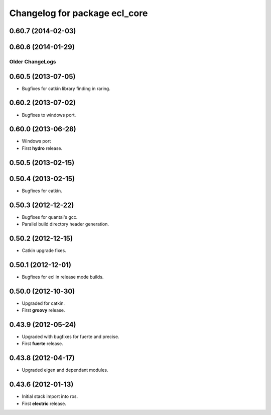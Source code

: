 ^^^^^^^^^^^^^^^^^^^^^^^^^^^^^^
Changelog for package ecl_core
^^^^^^^^^^^^^^^^^^^^^^^^^^^^^^

0.60.7 (2014-02-03)
-------------------

0.60.6 (2014-01-29)
-------------------

----------------
Older ChangeLogs
----------------

0.60.5 (2013-07-05)
-------------------

* Bugfixes for catkin library finding in raring.

0.60.2 (2013-07-02)
-------------------

* Bugfixes to windows port.

0.60.0 (2013-06-28)
-------------------

* Windows port
* First **hydro** release.

0.50.5 (2013-02-15) 
-------------------

0.50.4 (2013-02-15) 
-------------------

* Bugfixes for catkin.

0.50.3 (2012-12-22) 
-------------------

* Bugfixes for quantal's gcc.
* Parallel build directory header generation.

0.50.2 (2012-12-15) 
-------------------

* Catkin upgrade fixes.

0.50.1 (2012-12-01) 
-------------------

* Bugfixes for ecl in release mode builds.

0.50.0 (2012-10-30) 
-------------------

* Upgraded for catkin.
* First **groovy** release.

0.43.9 (2012-05-24) 
-------------------

* Upgraded with bugfixes for fuerte and precise.
* First **fuerte** release.

0.43.8 (2012-04-17) 
-------------------

* Upgraded eigen and dependant modules.

0.43.6 (2012-01-13) 
-------------------

* Initial stack import into ros.
* First **electric** release.



